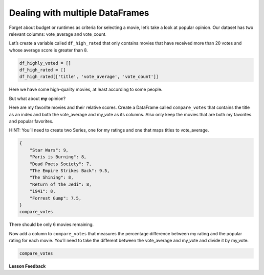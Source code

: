 
..  Copyright (C)  Google, Runestone Interactive LLC
    This work is licensed under the Creative Commons Attribution-ShareAlike 4.0 International License. To view a copy of this license, visit http://creativecommons.org/licenses/by-sa/4.0/.

Dealing with multiple DataFrames
--------------------------------

Forget about budget or runtimes as criteria for selecting a movie, let’s
take a look at popular opinion. Our dataset has two relevant columns:
vote_average and vote_count.

Let’s create a variable called ``df_high_rated`` that only contains
movies that have received more than 20 votes and whose average score is
greater than 8.

.. code:: ipython3

    df_highly_voted = []
    df_high_rated = []
    df_high_rated[['title', 'vote_average', 'vote_count']]


Here we have some high-quality movies, at least according to some people.


.. fillintheblank:: mov_highly_rated

   How many highly-rated movies are in this dataset?

   - :178: Is the correct answer
     :x: catchall feedback



But what about **my** opinion?

Here are my favorite movies and their relative scores. Create a
DataFrame called ``compare_votes`` that contains the title as an index
and both the vote_average and my_vote as its columns. Also only keep the
movies that are both my favorites and popular favorites.

HINT: You’ll need to create two Series, one for my ratings and one that
maps titles to vote_average.

.. code:: ipython3

    {
        "Star Wars": 9,
        "Paris is Burning": 8,
        "Dead Poets Society": 7,
        "The Empire Strikes Back": 9.5,
        "The Shining": 8,
        "Return of the Jedi": 8,
        "1941": 8,
        "Forrest Gump": 7.5,
    }
    compare_votes

There should be only 6 movies remaining.

Now add a column to ``compare_votes`` that measures the percentage
difference between my rating and the popular rating for each movie.
You’ll need to take the different between the vote_average and my_vote
and divide it by my_vote.

.. code:: ipython3

    compare_votes



.. fillintheblank:: mov_star_wars_difference

   What's the percentage difference between my rating for Star Wars and its popular rating?

   - :-0.10: Is the correct answer
     :x: catchall feedback


.. shortanswer:: mov_own_qs

   Make up 3 questions you would like to answer about this movie data using the techniques you have learned in this lesson and write them in the box.


.. shortanswer:: mov_own_qs_answer

   Summarize the answers to your questions here.



**Lesson Feedback**

.. poll:: LearningZone_5_1
    :option_1: Comfort Zone
    :option_2: Learning Zone
    :option_3: Panic Zone

    During this lesson I was primarily in my...

.. poll:: Time_5_1
    :option_1: Very little time
    :option_2: A reasonable amount of time
    :option_3: More time than is reasonable

    Completing this lesson took...

.. poll:: TaskValue_5_1
    :option_1: Don't seem worth learning
    :option_2: May be worth learning
    :option_3: Are definitely worth learning

    Based on my own interests and needs, the things taught in this lesson...

.. poll:: Expectancy_5_1
    :option_1: Definitely within reach
    :option_2: Within reach if I try my hardest
    :option_3: Out of reach no matter how hard I try

    For me to master the things taught in this lesson feels...
